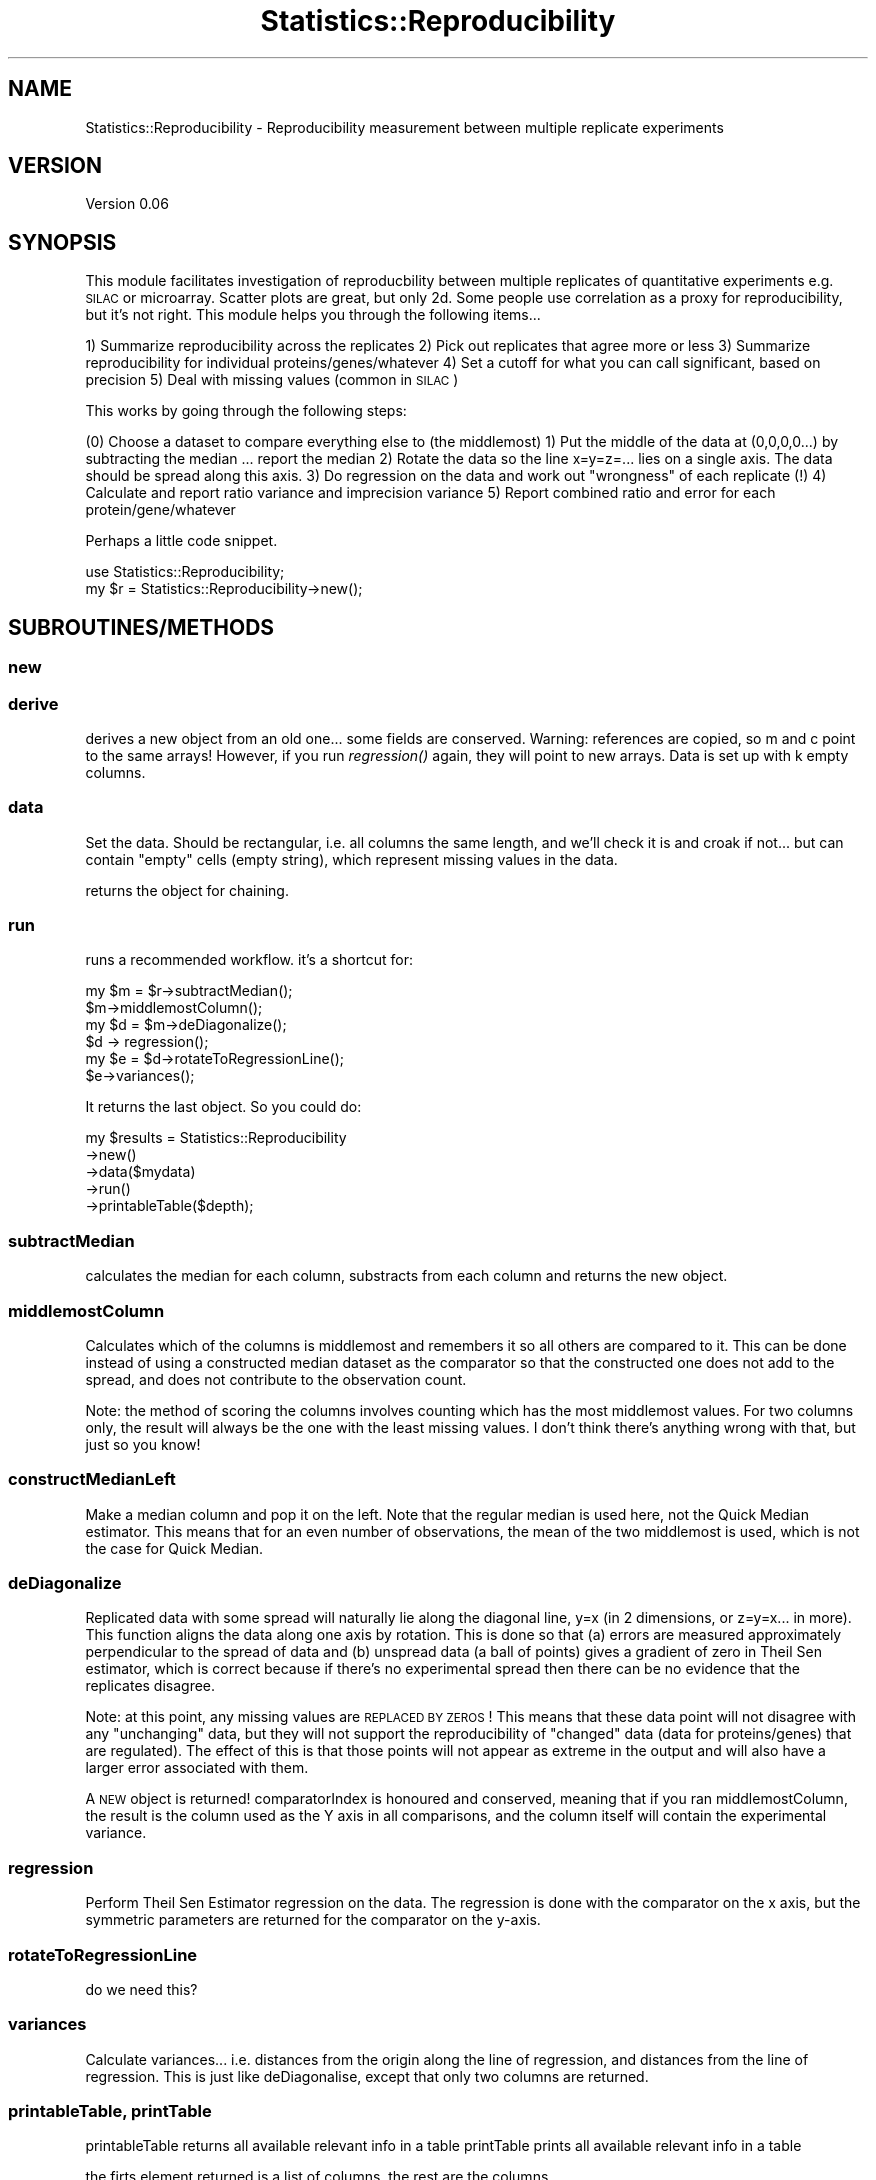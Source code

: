 .\" Automatically generated by Pod::Man 2.25 (Pod::Simple 3.20)
.\"
.\" Standard preamble:
.\" ========================================================================
.de Sp \" Vertical space (when we can't use .PP)
.if t .sp .5v
.if n .sp
..
.de Vb \" Begin verbatim text
.ft CW
.nf
.ne \\$1
..
.de Ve \" End verbatim text
.ft R
.fi
..
.\" Set up some character translations and predefined strings.  \*(-- will
.\" give an unbreakable dash, \*(PI will give pi, \*(L" will give a left
.\" double quote, and \*(R" will give a right double quote.  \*(C+ will
.\" give a nicer C++.  Capital omega is used to do unbreakable dashes and
.\" therefore won't be available.  \*(C` and \*(C' expand to `' in nroff,
.\" nothing in troff, for use with C<>.
.tr \(*W-
.ds C+ C\v'-.1v'\h'-1p'\s-2+\h'-1p'+\s0\v'.1v'\h'-1p'
.ie n \{\
.    ds -- \(*W-
.    ds PI pi
.    if (\n(.H=4u)&(1m=24u) .ds -- \(*W\h'-12u'\(*W\h'-12u'-\" diablo 10 pitch
.    if (\n(.H=4u)&(1m=20u) .ds -- \(*W\h'-12u'\(*W\h'-8u'-\"  diablo 12 pitch
.    ds L" ""
.    ds R" ""
.    ds C` ""
.    ds C' ""
'br\}
.el\{\
.    ds -- \|\(em\|
.    ds PI \(*p
.    ds L" ``
.    ds R" ''
'br\}
.\"
.\" Escape single quotes in literal strings from groff's Unicode transform.
.ie \n(.g .ds Aq \(aq
.el       .ds Aq '
.\"
.\" If the F register is turned on, we'll generate index entries on stderr for
.\" titles (.TH), headers (.SH), subsections (.SS), items (.Ip), and index
.\" entries marked with X<> in POD.  Of course, you'll have to process the
.\" output yourself in some meaningful fashion.
.ie \nF \{\
.    de IX
.    tm Index:\\$1\t\\n%\t"\\$2"
..
.    nr % 0
.    rr F
.\}
.el \{\
.    de IX
..
.\}
.\"
.\" Accent mark definitions (@(#)ms.acc 1.5 88/02/08 SMI; from UCB 4.2).
.\" Fear.  Run.  Save yourself.  No user-serviceable parts.
.    \" fudge factors for nroff and troff
.if n \{\
.    ds #H 0
.    ds #V .8m
.    ds #F .3m
.    ds #[ \f1
.    ds #] \fP
.\}
.if t \{\
.    ds #H ((1u-(\\\\n(.fu%2u))*.13m)
.    ds #V .6m
.    ds #F 0
.    ds #[ \&
.    ds #] \&
.\}
.    \" simple accents for nroff and troff
.if n \{\
.    ds ' \&
.    ds ` \&
.    ds ^ \&
.    ds , \&
.    ds ~ ~
.    ds /
.\}
.if t \{\
.    ds ' \\k:\h'-(\\n(.wu*8/10-\*(#H)'\'\h"|\\n:u"
.    ds ` \\k:\h'-(\\n(.wu*8/10-\*(#H)'\`\h'|\\n:u'
.    ds ^ \\k:\h'-(\\n(.wu*10/11-\*(#H)'^\h'|\\n:u'
.    ds , \\k:\h'-(\\n(.wu*8/10)',\h'|\\n:u'
.    ds ~ \\k:\h'-(\\n(.wu-\*(#H-.1m)'~\h'|\\n:u'
.    ds / \\k:\h'-(\\n(.wu*8/10-\*(#H)'\z\(sl\h'|\\n:u'
.\}
.    \" troff and (daisy-wheel) nroff accents
.ds : \\k:\h'-(\\n(.wu*8/10-\*(#H+.1m+\*(#F)'\v'-\*(#V'\z.\h'.2m+\*(#F'.\h'|\\n:u'\v'\*(#V'
.ds 8 \h'\*(#H'\(*b\h'-\*(#H'
.ds o \\k:\h'-(\\n(.wu+\w'\(de'u-\*(#H)/2u'\v'-.3n'\*(#[\z\(de\v'.3n'\h'|\\n:u'\*(#]
.ds d- \h'\*(#H'\(pd\h'-\w'~'u'\v'-.25m'\f2\(hy\fP\v'.25m'\h'-\*(#H'
.ds D- D\\k:\h'-\w'D'u'\v'-.11m'\z\(hy\v'.11m'\h'|\\n:u'
.ds th \*(#[\v'.3m'\s+1I\s-1\v'-.3m'\h'-(\w'I'u*2/3)'\s-1o\s+1\*(#]
.ds Th \*(#[\s+2I\s-2\h'-\w'I'u*3/5'\v'-.3m'o\v'.3m'\*(#]
.ds ae a\h'-(\w'a'u*4/10)'e
.ds Ae A\h'-(\w'A'u*4/10)'E
.    \" corrections for vroff
.if v .ds ~ \\k:\h'-(\\n(.wu*9/10-\*(#H)'\s-2\u~\d\s+2\h'|\\n:u'
.if v .ds ^ \\k:\h'-(\\n(.wu*10/11-\*(#H)'\v'-.4m'^\v'.4m'\h'|\\n:u'
.    \" for low resolution devices (crt and lpr)
.if \n(.H>23 .if \n(.V>19 \
\{\
.    ds : e
.    ds 8 ss
.    ds o a
.    ds d- d\h'-1'\(ga
.    ds D- D\h'-1'\(hy
.    ds th \o'bp'
.    ds Th \o'LP'
.    ds ae ae
.    ds Ae AE
.\}
.rm #[ #] #H #V #F C
.\" ========================================================================
.\"
.IX Title "Statistics::Reproducibility 3"
.TH Statistics::Reproducibility 3 "2014-03-05" "perl v5.16.2" "User Contributed Perl Documentation"
.\" For nroff, turn off justification.  Always turn off hyphenation; it makes
.\" way too many mistakes in technical documents.
.if n .ad l
.nh
.SH "NAME"
Statistics::Reproducibility \- Reproducibility measurement between multiple replicate experiments
.SH "VERSION"
.IX Header "VERSION"
Version 0.06
.SH "SYNOPSIS"
.IX Header "SYNOPSIS"
This module facilitates investigation of reproducbility between multiple replicates of
quantitative experiments e.g. \s-1SILAC\s0 or microarray.  Scatter plots are great, but
only 2d.  Some people use correlation as a proxy for reproducibility, but it's not right.
This module helps you through the following items...
.PP
1) Summarize reproducibility across the replicates
2) Pick out replicates that agree more or less
3) Summarize reproducibility for individual proteins/genes/whatever
4) Set a cutoff for what you can call significant, based on precision
5) Deal with missing values (common in \s-1SILAC\s0)
.PP
This works by going through the following steps:
.PP
(0) Choose a dataset to compare everything else to (the middlemost)
1) Put the middle of the data at (0,0,0,0...) by subtracting the median ... report the median
2) Rotate the data so the line x=y=z=... lies on a single axis.  The data should be spread along this axis.
3) Do regression on the data and work out \*(L"wrongness\*(R" of each replicate (!)
4) Calculate and report ratio variance and imprecision variance
5) Report combined ratio and error for each protein/gene/whatever
.PP
Perhaps a little code snippet.
.PP
.Vb 1
\&    use Statistics::Reproducibility;
\&
\&    my $r = Statistics::Reproducibility\->new();
.Ve
.SH "SUBROUTINES/METHODS"
.IX Header "SUBROUTINES/METHODS"
.SS "new"
.IX Subsection "new"
.SS "derive"
.IX Subsection "derive"
derives a new object from an old one... some fields are conserved.
Warning: references are copied, so m and c point to the same arrays!
However, if you run \fIregression()\fR again, they will point to new arrays.
Data is set up with k empty columns.
.SS "data"
.IX Subsection "data"
Set the data.  Should be rectangular, i.e. all columns the same length, and 
we'll check it is and croak if not... 
but can contain \*(L"empty\*(R" cells (empty string), which represent missing values
in the data.
.PP
returns the object for chaining.
.SS "run"
.IX Subsection "run"
runs a recommended workflow.  it's a shortcut for:
.PP
.Vb 6
\&    my $m = $r\->subtractMedian();
\&    $m\->middlemostColumn();
\&    my $d = $m\->deDiagonalize();
\&    $d \-> regression();
\&    my $e = $d\->rotateToRegressionLine();
\&    $e\->variances();
.Ve
.PP
It returns the last object. So you could do:
.PP
.Vb 5
\&    my $results = Statistics::Reproducibility
\&        \->new()
\&        \->data($mydata)
\&        \->run()
\&        \->printableTable($depth);
.Ve
.SS "subtractMedian"
.IX Subsection "subtractMedian"
calculates the median for each column, substracts from each column and
returns the new object.
.SS "middlemostColumn"
.IX Subsection "middlemostColumn"
Calculates which of the columns is middlemost and remembers it so all 
others are compared to it.  This can be done instead of using a constructed
median dataset as the comparator so that the constructed one does not add to
the spread, and does not contribute to the observation count.
.PP
Note: the method of scoring the columns involves counting which has
the most middlemost values. For two columns only, the result will always
be the one with the least missing values.  I don't think there's anything
wrong with that, but just so you know!
.SS "constructMedianLeft"
.IX Subsection "constructMedianLeft"
Make a median column and pop it on the left. Note that the
regular median is used here, not the Quick Median estimator.  This means
that for an even number of observations, the mean of the two middlemost is 
used, which is not the case for Quick Median.
.SS "deDiagonalize"
.IX Subsection "deDiagonalize"
Replicated data with some spread will naturally lie along the diagonal line,
y=x (in 2 dimensions, or z=y=x... in more).  This function aligns the data 
along one axis by rotation.  This is done so that (a) errors are measured
approximately perpendicular to the spread of data and (b) unspread data 
(a ball of points) gives a gradient of zero in Theil Sen estimator, which is
correct because if there's no experimental spread then there can be no
evidence that the replicates disagree.
.PP
Note: at this point, any missing values are \s-1REPLACED\s0 \s-1BY\s0 \s-1ZEROS\s0!  This means
that these data point will not disagree with any \*(L"unchanging\*(R" data, but they
will not support the reproducibility of \*(L"changed\*(R" data (data for proteins/genes)
that are regulated).  The effect of this is that those points will not appear as
extreme in the output and will also have a larger error associated with them.
.PP
A \s-1NEW\s0 object is returned! comparatorIndex is honoured and conserved,
meaning that if you ran middlemostColumn, the result is the column used
as the Y axis in all comparisons, and the column itself will contain the
experimental variance.
.SS "regression"
.IX Subsection "regression"
Perform Theil Sen Estimator regression on the data.  The regression is
done with the comparator on the x axis, but the symmetric parameters
are returned for the comparator on the y\-axis.
.SS "rotateToRegressionLine"
.IX Subsection "rotateToRegressionLine"
do we need this?
.SS "variances"
.IX Subsection "variances"
Calculate variances... i.e. distances from the origin along the line of 
regression, and distances from the line of regression.  This is just like
deDiagonalise, except that only two columns are returned.
.SS "printableTable, printTable"
.IX Subsection "printableTable, printTable"
printableTable returns all available relevant info in a table
printTable prints all available relevant info in a table
.PP
the firts element returned is a list of columns.  the rest are the columns.
.PP
data stored are:
.PP
.Vb 8
\&    # scalars:
\&    comparatorIndex             # index of column used to compare
\&    k
\&    n
\&    vE                          # variance of "error" (imprecision)
\&    vS                          # variable of experimental spread
\&    sdE                         # s.d. error
\&    sdS                         # s.d. spread
\&    
\&    # arrays (foreach column)
\&    m                           # regression denominator 
\&    c                           # regression constant 
\&    # arrays (foreach row)
\&    d                           # distance from regression line
\&    pee                         # p\-value of error 
\&    pss                         # p\-value of spread
\&    pes                         # p\-value of error over spread (??)
\&    pse                         # p\-value of spread over error
\&    
\&    # 2D array (LoL)
\&    data
\&    
\&    note that the distance from the center of the distribution
\&    is given by the values in data[comparatorIndex]
.Ve
.PP
These methods take a single argumen: depth.  Every time an object is
derived from another (subtractMedian, deDiagonalize and 
rotateToRegressionLine all do this) the old object is referenced, and
you can include the last \f(CW$depth\fR objects in the output.  Set depth to \-1
to include all objects.
.SH "just some wee helper functions..."
.IX Header "just some wee helper functions..."
.SS "median"
.IX Subsection "median"
yes this probably exists in other modules, but I didn't want to pull in a whole
module for just one funciton.  Anyway, this is an inefficient version for small
numbers of data.  It sorts the list and then uses \fImiddle()\fR to find the middle of
the sorted list.
.SS "medianN"
.IX Subsection "medianN"
Like median, but for an even list is returns the two middlemost values.
This version is used in medianI.
.SS "medianI"
.IX Subsection "medianI"
This uses medianN to get the middlemost value(s) and then returns a list
of column indices indicating which columns had a middlemost value.
This is used in the medianLeft method when deciding which 
column is middlemost.
.SS "middle"
.IX Subsection "middle"
middle returns the middlemost item in a list, or the mean average of the two
middlemost items.  It doesn't sort the list first.
.SS "middleN"
.IX Subsection "middleN"
middleN does like middle, but for even lists, it returns the two middlemost
items as a list.  This is used by medianN.
.SH "AUTHOR"
.IX Header "AUTHOR"
Jimi Wills, \f(CW\*(C`<jimi at webu.co.uk>\*(C'\fR
.SH "BUGS"
.IX Header "BUGS"
Please report any bugs or feature requests to \f(CW\*(C`bug\-statistics\-reproducibility at rt.cpan.org\*(C'\fR, or through
the web interface at http://rt.cpan.org/NoAuth/ReportBug.html?Queue=Statistics\-Reproducibility <http://rt.cpan.org/NoAuth/ReportBug.html?Queue=Statistics-Reproducibility>.  I will be notified, and then you'll
automatically be notified of progress on your bug as I make changes.
.SH "SUPPORT"
.IX Header "SUPPORT"
You can find documentation for this module with the perldoc command.
.PP
.Vb 1
\&    perldoc Statistics::Reproducibility
.Ve
.PP
You can also look for information at:
.IP "\(bu" 4
\&\s-1RT:\s0 \s-1CPAN\s0's request tracker (report bugs here)
.Sp
http://rt.cpan.org/NoAuth/Bugs.html?Dist=Statistics\-Reproducibility <http://rt.cpan.org/NoAuth/Bugs.html?Dist=Statistics-Reproducibility>
.IP "\(bu" 4
AnnoCPAN: Annotated \s-1CPAN\s0 documentation
.Sp
http://annocpan.org/dist/Statistics\-Reproducibility <http://annocpan.org/dist/Statistics-Reproducibility>
.IP "\(bu" 4
\&\s-1CPAN\s0 Ratings
.Sp
http://cpanratings.perl.org/d/Statistics\-Reproducibility <http://cpanratings.perl.org/d/Statistics-Reproducibility>
.IP "\(bu" 4
Search \s-1CPAN\s0
.Sp
http://search.cpan.org/dist/Statistics\-Reproducibility/ <http://search.cpan.org/dist/Statistics-Reproducibility/>
.SH "ACKNOWLEDGEMENTS"
.IX Header "ACKNOWLEDGEMENTS"
.SH "LICENSE AND COPYRIGHT"
.IX Header "LICENSE AND COPYRIGHT"
Copyright 2013 Jimi Wills.
.PP
This program is free software; you can redistribute it and/or modify it
under the terms of the the Artistic License (2.0). You may obtain a
copy of the full license at:
.PP
<http://www.perlfoundation.org/artistic_license_2_0>
.PP
Any use, modification, and distribution of the Standard or Modified
Versions is governed by this Artistic License. By using, modifying or
distributing the Package, you accept this license. Do not use, modify,
or distribute the Package, if you do not accept this license.
.PP
If your Modified Version has been derived from a Modified Version made
by someone other than you, you are nevertheless required to ensure that
your Modified Version complies with the requirements of this license.
.PP
This license does not grant you the right to use any trademark, service
mark, tradename, or logo of the Copyright Holder.
.PP
This license includes the non-exclusive, worldwide, free-of-charge
patent license to make, have made, use, offer to sell, sell, import and
otherwise transfer the Package with respect to any patent claims
licensable by the Copyright Holder that are necessarily infringed by the
Package. If you institute patent litigation (including a cross-claim or
counterclaim) against any party alleging that the Package constitutes
direct or contributory patent infringement, then this Artistic License
to you shall terminate on the date that such litigation is filed.
.PP
Disclaimer of Warranty: \s-1THE\s0 \s-1PACKAGE\s0 \s-1IS\s0 \s-1PROVIDED\s0 \s-1BY\s0 \s-1THE\s0 \s-1COPYRIGHT\s0 \s-1HOLDER\s0
\&\s-1AND\s0 \s-1CONTRIBUTORS\s0 "\s-1AS\s0 \s-1IS\s0' \s-1AND\s0 \s-1WITHOUT\s0 \s-1ANY\s0 \s-1EXPRESS\s0 \s-1OR\s0 \s-1IMPLIED\s0 \s-1WARRANTIES\s0.
\&\s-1THE\s0 \s-1IMPLIED\s0 \s-1WARRANTIES\s0 \s-1OF\s0 \s-1MERCHANTABILITY\s0, \s-1FITNESS\s0 \s-1FOR\s0 A \s-1PARTICULAR\s0
\&\s-1PURPOSE\s0, \s-1OR\s0 NON-INFRINGEMENT \s-1ARE\s0 \s-1DISCLAIMED\s0 \s-1TO\s0 \s-1THE\s0 \s-1EXTENT\s0 \s-1PERMITTED\s0 \s-1BY\s0
\&\s-1YOUR\s0 \s-1LOCAL\s0 \s-1LAW\s0. \s-1UNLESS\s0 \s-1REQUIRED\s0 \s-1BY\s0 \s-1LAW\s0, \s-1NO\s0 \s-1COPYRIGHT\s0 \s-1HOLDER\s0 \s-1OR\s0
\&\s-1CONTRIBUTOR\s0 \s-1WILL\s0 \s-1BE\s0 \s-1LIABLE\s0 \s-1FOR\s0 \s-1ANY\s0 \s-1DIRECT\s0, \s-1INDIRECT\s0, \s-1INCIDENTAL\s0, \s-1OR\s0
\&\s-1CONSEQUENTIAL\s0 \s-1DAMAGES\s0 \s-1ARISING\s0 \s-1IN\s0 \s-1ANY\s0 \s-1WAY\s0 \s-1OUT\s0 \s-1OF\s0 \s-1THE\s0 \s-1USE\s0 \s-1OF\s0 \s-1THE\s0 \s-1PACKAGE\s0,
\&\s-1EVEN\s0 \s-1IF\s0 \s-1ADVISED\s0 \s-1OF\s0 \s-1THE\s0 \s-1POSSIBILITY\s0 \s-1OF\s0 \s-1SUCH\s0 \s-1DAMAGE\s0.
